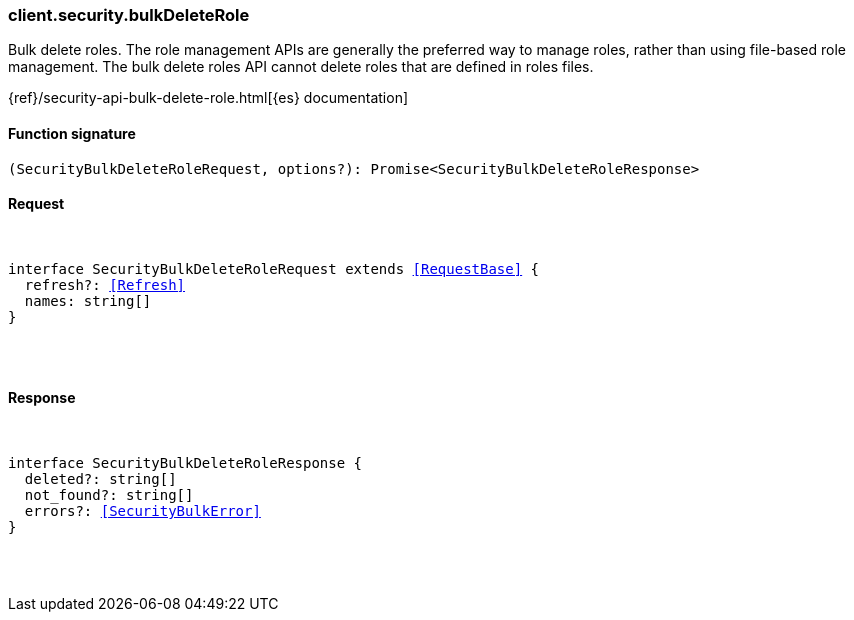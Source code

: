 [[reference-security-bulk_delete_role]]

////////
===========================================================================================================================
||                                                                                                                       ||
||                                                                                                                       ||
||                                                                                                                       ||
||        ██████╗ ███████╗ █████╗ ██████╗ ███╗   ███╗███████╗                                                            ||
||        ██╔══██╗██╔════╝██╔══██╗██╔══██╗████╗ ████║██╔════╝                                                            ||
||        ██████╔╝█████╗  ███████║██║  ██║██╔████╔██║█████╗                                                              ||
||        ██╔══██╗██╔══╝  ██╔══██║██║  ██║██║╚██╔╝██║██╔══╝                                                              ||
||        ██║  ██║███████╗██║  ██║██████╔╝██║ ╚═╝ ██║███████╗                                                            ||
||        ╚═╝  ╚═╝╚══════╝╚═╝  ╚═╝╚═════╝ ╚═╝     ╚═╝╚══════╝                                                            ||
||                                                                                                                       ||
||                                                                                                                       ||
||    This file is autogenerated, DO NOT send pull requests that changes this file directly.                             ||
||    You should update the script that does the generation, which can be found in:                                      ||
||    https://github.com/elastic/elastic-client-generator-js                                                             ||
||                                                                                                                       ||
||    You can run the script with the following command:                                                                 ||
||       npm run elasticsearch -- --version <version>                                                                    ||
||                                                                                                                       ||
||                                                                                                                       ||
||                                                                                                                       ||
===========================================================================================================================
////////

[discrete]
[[client.security.bulkDeleteRole]]
=== client.security.bulkDeleteRole

Bulk delete roles. The role management APIs are generally the preferred way to manage roles, rather than using file-based role management. The bulk delete roles API cannot delete roles that are defined in roles files.

{ref}/security-api-bulk-delete-role.html[{es} documentation]

[discrete]
==== Function signature

[source,ts]
----
(SecurityBulkDeleteRoleRequest, options?): Promise<SecurityBulkDeleteRoleResponse>
----

[discrete]
==== Request

[pass]
++++
<pre>
++++
interface SecurityBulkDeleteRoleRequest extends <<RequestBase>> {
  refresh?: <<Refresh>>
  names: string[]
}

[pass]
++++
</pre>
++++
[discrete]
==== Response

[pass]
++++
<pre>
++++
interface SecurityBulkDeleteRoleResponse {
  deleted?: string[]
  not_found?: string[]
  errors?: <<SecurityBulkError>>
}

[pass]
++++
</pre>
++++
